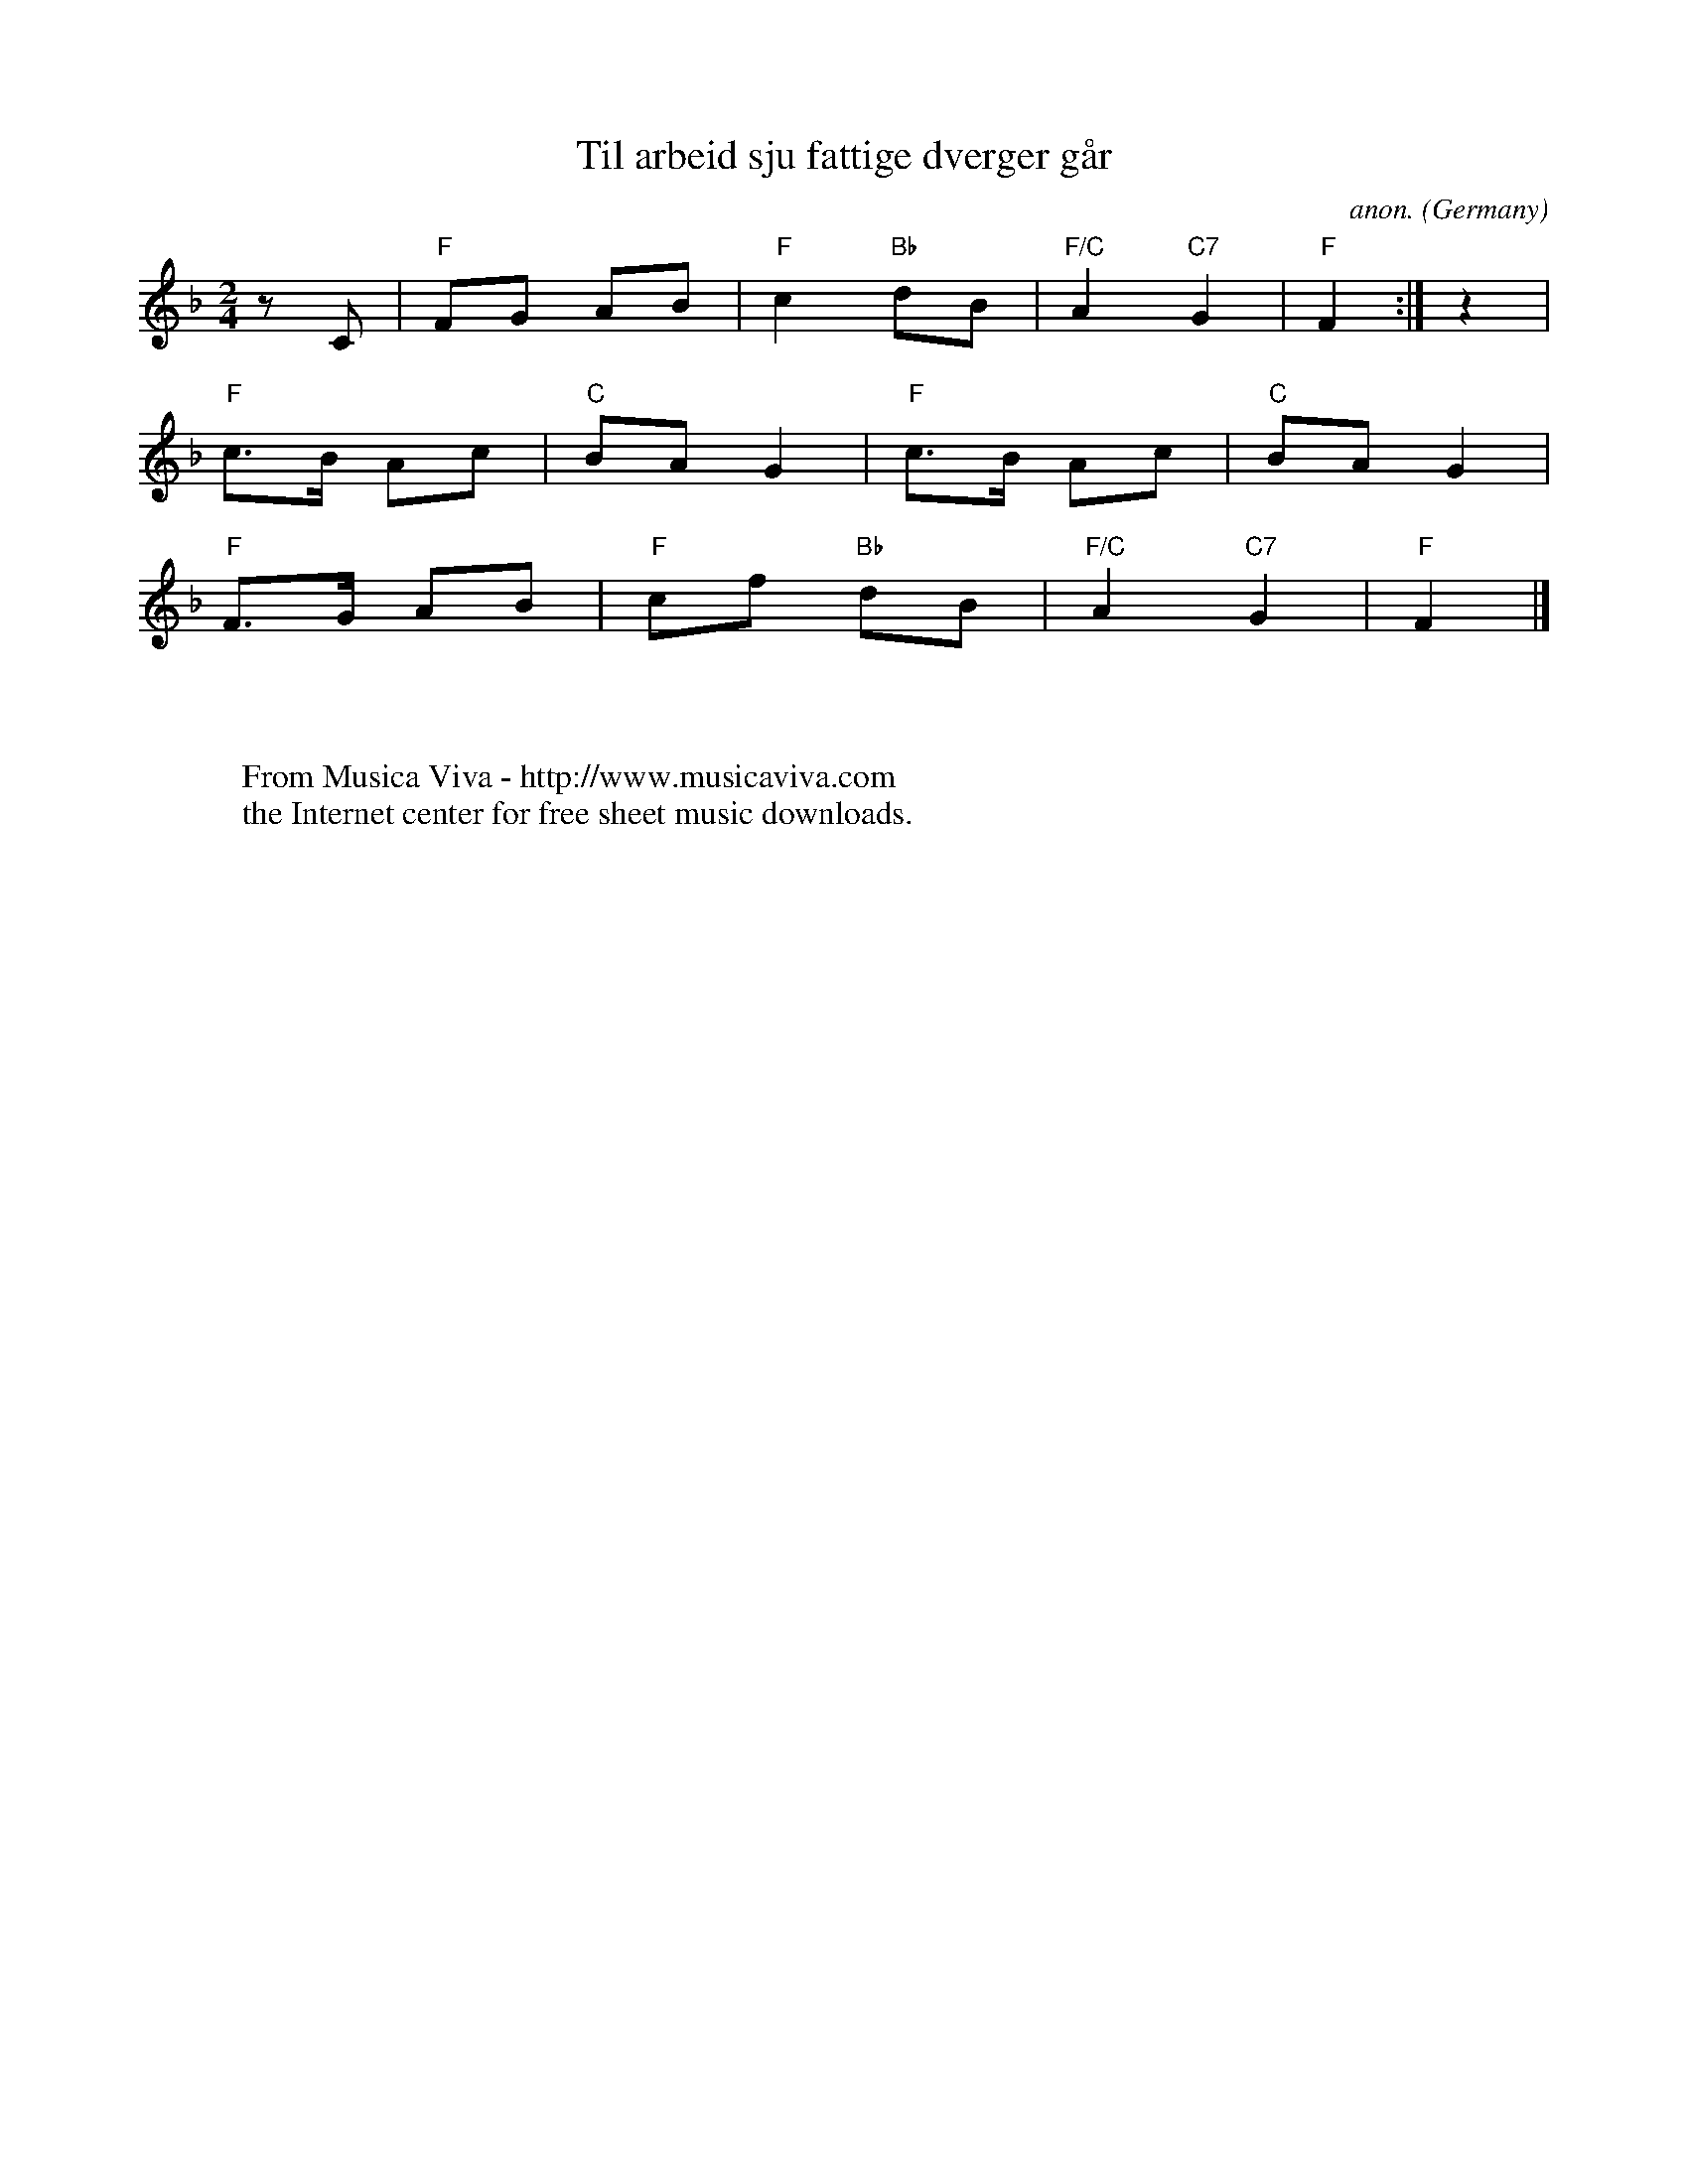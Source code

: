 X:2930
T:Til arbeid sju fattige dverger g\aar
C:anon.
O:Germany
N:Mads Berg's Norwegian translation is still copyright protected.
Z:Transcribed by Frank Nordberg - http://www.musicaviva.com
F:http://abc.musicaviva.com/tunes/germany/til-arbeid-sju-fattige.abc
M:2/4
L:1/8
K:F
z C|"F"FG AB|"F"c2 "Bb"dB|"F/C"A2 "C7"G2|"F"F2 :|z2|
"F"c>B Ac|"C"BA G2|"F"c>B Ac|"C"BA G2|
"F"F>G AB|"F"cf "Bb"dB|"F/C"A2 "C7"G2|"F"F2|]
W:
W:
W:  From Musica Viva - http://www.musicaviva.com
W:  the Internet center for free sheet music downloads.


